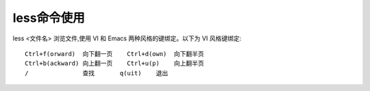 .. _less:

less命令使用
=================

less <文件名>   浏览文件,使用 VI 和 Emacs 两种风格的键绑定。以下为 VI 风格键绑定::

    Ctrl+f(orward)  向下翻一页    Ctrl+d(own)  向下翻半页
    Ctrl+b(ackward) 向上翻一页    Ctrl+u(p)    向上翻半页
    /               查找       q(uit)    退出
